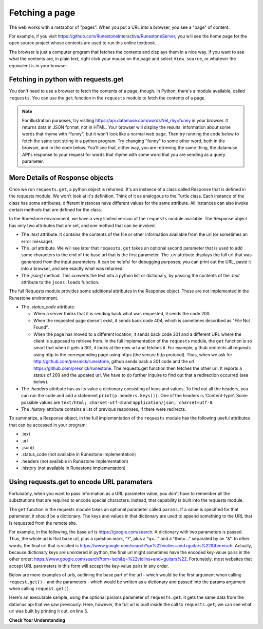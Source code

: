 ..  Copyright (C)  Paul Resnick.  Permission is granted to copy, distribute
    and/or modify this document under the terms of the GNU Free Documentation
    License, Version 1.3 or any later version published by the Free Software
    Foundation; with Invariant Sections being Forward, Prefaces, and
    Contributor List, no Front-Cover Texts, and no Back-Cover Texts.  A copy of
    the license is included in the section entitled "GNU Free Documentation
    License".

.. qnum::
   :prefix: requests-6-
   :start: 1

Fetching a page
===============

The web works with a metaphor of "pages". When you put a URL into a browser, you see a "page" of content.

For example, if you visit `<https://github.com/RunestoneInteractive/RunestoneServer>`_, you will see the home page for the open source project whose contents are used to run this online textbook.

The browser is just a computer program that fetches the contents and displays them in a nice way. If you want to see what the contents are, in plain text, right click your mouse on the page and select ``View source``, or whatever the equivalent is in your browser.

Fetching in python with requests.get
------------------------------------

You don't need to use a browser to fetch the contents of a page, though.  In Python, there's a module available, called ``requests``. You can use the ``get`` function in the ``requests`` module to fetch the contents of a page.

.. note::


    For illustration purposes, try visiting `<https://api.datamuse.com/words?rel_rhy=funny>`_ in your browser. It returns data in JSON format, not in HTML. Your browser will display the results, information about some words that rhyme with "funny", but it won't look like a normal web page. Then try running the code below to fetch the same text string in a python program. Try changing "funny" to some other word, both in the browser, and in the code below. You'll see that, either way, you are retrieving the same thing, the datamuse API's response to your request for words that rhyme with some word that you are sending as a query parameter.

.. activecode:: ac27_1_1
   :nocodelens:

   import requests
   import json

   page = requests.get("https://api.datamuse.com/words?rel_rhy=funny")
   print(type(page))
   print(page.text[:150]) # print the first 150 characters
   print(page.url) # print the url that was fetched
   print("------")
   x = page.json() # turn page.text into a python object
   print(type(x))
   print("---first item in the list---")
   print(x[0])
   print("---the whole list, pretty printed---")
   print(json.dumps(x, indent=2)) # pretty print the results


More Details of Response objects
--------------------------------

Once we run ``requests.get``, a python object is returned. It's an instance of a class called Response that is defined in the requests module. We won't look at it's definition. Think of it as analogous to the Turtle class. Each instance of the class has some attributes; different instances have different values for the same attribute. All instances can also invoke certain methods that are defined for the class.

In the Runestone environment, we have a very limited version of the ``requests`` module available. The Response object has only two attributes that are set, and one method that can be invoked.

* The *.text* attribute. It contains the contents of the file or other information available from the url (or sometimes an error message).

* The *.url* attribute. We will see later that ``requests.get`` takes an optional second parameter that is used to add some characters to the end of the base url that is the first parameter. The *.url* attribute displays the full url that was generated from the input parameters. It can be helpful for debugging purposes; you can print out the URL, paste it into a browser, and see exactly what was returned.

* The *.json()* method. This converts the text into a python list or dictionary, by passing the contents of the *.text* attribute to the ``jsons.loads`` function.

The full Requests module provides some additional attributes in the Response object. These are not implemented in the Runestone environment.

* The *.status_code* attribute.

  * When a server thinks that it is sending back what was requested, it sends the code 200.

  * When the requested page doesn't exist, it sends back code 404, which is sometimes described as "File Not Found".

  * When the page has moved to a different location, it sends back code 301 and a different URL where the client is supposed to retrieve from. In the full implementation of the ``requests`` module, the ``get`` function is so smart that when it gets a 301, it looks at the new url and fetches it. For example, github redirects all requests using http to the corresponding page using https (the secure http protocol). Thus, when we ask for http://github.com/presnick/runestone, github sends back a 301 code and the url https://github.com/presnick/runestone. The requests.get function then fetches the other url. It reports a status of 200 and the updated url. We have to do further inquire to find out that a redirection occurred (see below).

* The *.headers* attribute has as its value a dictionary consisting of keys and values. To find out all the headers, you can run the code and add a statement ``print(p.headers.keys())``. One of the headers is 'Content-type'. Some possible values are ``text/html; charset-utf-8`` and ``application/json; charset=utf-8``.

* The *.history* attribute contains a list of previous responses, if there were redirects.

To summarize, a Response object, in the full implementation of the ``requests`` module has the following useful attributes that can be accessed in your program:

* .text
* .url
* .json()
* .status_code (not available in Runestone implementation)
* .headers (not available in Runestone implementation)
* .history (not available in Runestone implementation)


Using requests.get to encode URL parameters
-------------------------------------------

Fortunately, when you want to pass information as a URL parameter value, you don't have to remember all the
substitutions that are required to encode special characters. Instead, that capability is built into the requests
module.

The ``get`` function in the requests module takes an optional parameter called ``params``. If a value is specified for
that parameter, it should be a dictionary. The keys and values in that dictionary are used to append something to
the URL that is requested from the remote site.

For example, in the following, the base url is https://google.com/search. A dictionary with two parameters is
passed. Thus, the whole url is that base url, plus a question mark, "?", plus a "q=..." and a "tbm=..." separated
by an "&". In other words, the final url that is visited is `<https://www.google.com/search?q=%22violins+and+guitars%22&tbm=isch>`_. Actually, because dictionary keys are unordered in python, the
final url might sometimes have the encoded key-value pairs in the other order: `<https://www.google.com/search?tbm=isch&q=%22violins+and+guitars%22>`_. Fortunately, most websites that accept URL parameters in this
form will accept the key-value pairs in any order.

.. sourcecode:: python
    d = {'q': '"violins and guitars"', 'tbm': 'isch'}
    results = requests.get("https://google.com/search", params=d)
    print(results.url)

Below are more examples of urls, outlining the base part of the url - which would be the first argument when
calling ``request.get()`` - and the parameters - which would be written as a dictionary and passed into the params
argument when calling ``request.get()``.

.. image:: Figures/urlexamples.png

Here's an executable sample, using the optional params parameter of ``requests.get``. It gets the same data from the datamus api that we saw previously. Here, however, the full url is built inside the call to ``requests.get``; we can see what url was built by printing it out, on line 5.

.. activecode:: ac27_1_2
   :nocodelens:

   import requests

   # page = requests.get("https://api.datamuse.com/words?rel_rhy=funny")
   kval_pairs = {'rel_rhy': 'funny'}
   page = requests.get("https://api.datamuse.com/words", params=kval_pairs)
   print(page.text[:150]) # print the first 150 characters
   print(page.url) # print the url that was fetched

**Check Your Understanding**

.. mchoice:: question27_1_1
   :practice: T
   :answer_a: requests.get("http://bar.com/goodstuff", '?", {'greet': 'hi there'}, '&', {'frosted':'no'})
   :answer_b: requests.get("http://bar.com/", params = {'goodstuff':'?', 'greet':'hi there', 'frosted':'no'})
   :answer_c: requests.get("http://bar.com/goodstuff", params = ['greet', 'hi', 'there', 'frosted', 'no'])
   :answer_d: requests.get("http://bar.com/goodstuff", params = {'greet': 'hi there', 'frosted':'no'})
   :feedback_a: The ? and the & are added automatically.
   :feedback_b: goodstuff is part of the base url, not the query params
   :feedback_c: The value of params should be a dictionary, not a list
   :feedback_d: The ? and & are added automatically, and the space in hi there is automatically encoded as %3A.
   :correct: d

   How would you request the URL ``http://bar.com/goodstuff?greet=hi+there&frosted=no`` using the requests module?


.. mchoice:: question27_1_2
   :multiple_answers:
   :answer_a: resp.json()
   :answer_b: resp.json
   :answer_c: json.dumps(resp.text)
   :answer_d: json.loads(resp.text)
   :answer_e: json.loads(resp.url)
   :feedback_a: .json() invokes the json method
   :feedback_b: .json refers to the method, but doesn't invoke it
   :feedback_c: dumps turns a list or dictionary into a json-formatted string
   :feedback_d: loads turns a json-formatted string into a list or dictionary
   :feedback_e: loads turns a json-formatted string into a list or dictionary, but .url returns the url used to get the response, not the text of the response.
   :correct: a,d
   :practice: T

   If ``resp`` is a Response object returned by a call to ``requests.get()``, which of the following is a way to extract the contents into a python dictionary or list?



